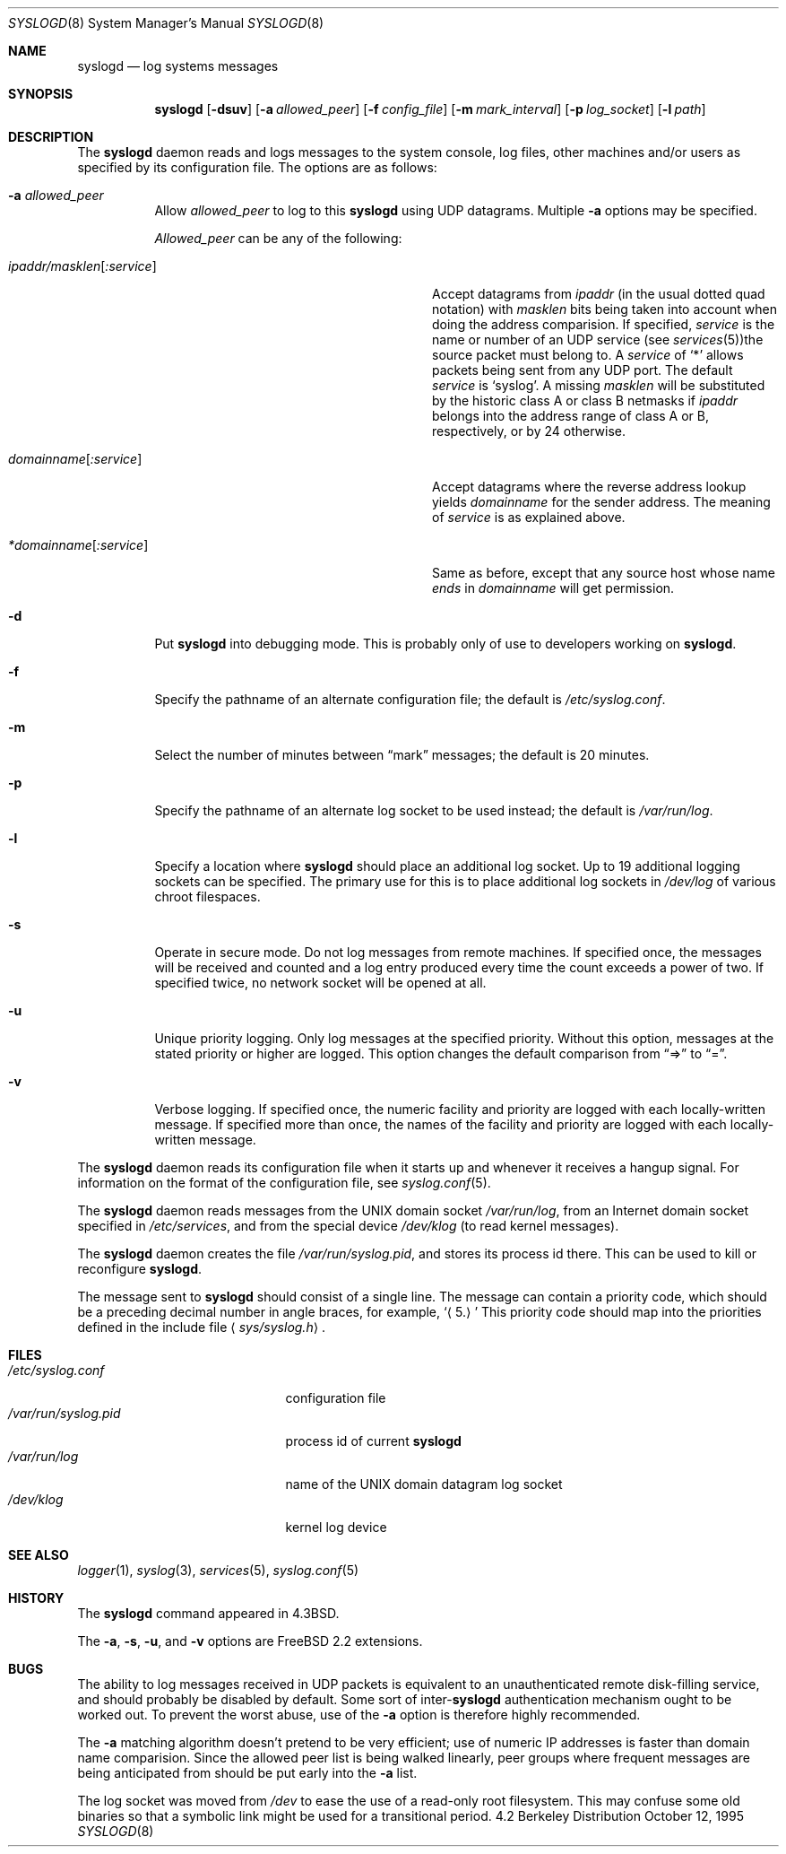 .\" Copyright (c) 1983, 1986, 1991, 1993
.\"	The Regents of the University of California.  All rights reserved.
.\"
.\" Redistribution and use in source and binary forms, with or without
.\" modification, are permitted provided that the following conditions
.\" are met:
.\" 1. Redistributions of source code must retain the above copyright
.\"    notice, this list of conditions and the following disclaimer.
.\" 2. Redistributions in binary form must reproduce the above copyright
.\"    notice, this list of conditions and the following disclaimer in the
.\"    documentation and/or other materials provided with the distribution.
.\" 3. All advertising materials mentioning features or use of this software
.\"    must display the following acknowledgement:
.\"	This product includes software developed by the University of
.\"	California, Berkeley and its contributors.
.\" 4. Neither the name of the University nor the names of its contributors
.\"    may be used to endorse or promote products derived from this software
.\"    without specific prior written permission.
.\"
.\" THIS SOFTWARE IS PROVIDED BY THE REGENTS AND CONTRIBUTORS ``AS IS'' AND
.\" ANY EXPRESS OR IMPLIED WARRANTIES, INCLUDING, BUT NOT LIMITED TO, THE
.\" IMPLIED WARRANTIES OF MERCHANTABILITY AND FITNESS FOR A PARTICULAR PURPOSE
.\" ARE DISCLAIMED.  IN NO EVENT SHALL THE REGENTS OR CONTRIBUTORS BE LIABLE
.\" FOR ANY DIRECT, INDIRECT, INCIDENTAL, SPECIAL, EXEMPLARY, OR CONSEQUENTIAL
.\" DAMAGES (INCLUDING, BUT NOT LIMITED TO, PROCUREMENT OF SUBSTITUTE GOODS
.\" OR SERVICES; LOSS OF USE, DATA, OR PROFITS; OR BUSINESS INTERRUPTION)
.\" HOWEVER CAUSED AND ON ANY THEORY OF LIABILITY, WHETHER IN CONTRACT, STRICT
.\" LIABILITY, OR TORT (INCLUDING NEGLIGENCE OR OTHERWISE) ARISING IN ANY WAY
.\" OUT OF THE USE OF THIS SOFTWARE, EVEN IF ADVISED OF THE POSSIBILITY OF
.\" SUCH DAMAGE.
.\"
.\"     @(#)syslogd.8	8.1 (Berkeley) 6/6/93
.\"	$Id: syslogd.8,v 1.17 1999/04/30 12:51:20 des Exp $
.\"
.Dd October 12, 1995
.Dt SYSLOGD 8
.Os BSD 4.2
.Sh NAME
.Nm syslogd
.Nd log systems messages
.Sh SYNOPSIS
.Nm
.Op Fl dsuv
.Op Fl a Ar allowed_peer
.Op Fl f Ar config_file
.Op Fl m Ar mark_interval
.Op Fl p Ar log_socket
.Op Fl l Ar path
.Sh DESCRIPTION
The
.Nm
daemon reads and logs messages to the system console, log files, other
machines and/or users as specified by its configuration file.
The options are as follows:
.Bl -tag -width indent
.It Fl a Ar allowed_peer
Allow
.Ar allowed_peer
to log to this
.Nm
using UDP datagrams.  Multiple
.Fl a
options may be specified.
.Pp
.Ar Allowed_peer
can be any of the following:
.Bl -tag -width "ipaddr/masklen[:service]XX"
.It Ar ipaddr/masklen Ns Op Ar :service
Accept datagrams from
.Ar ipaddr
(in the usual dotted quad notation) with
.Ar masklen
bits being taken into account when doing the address comparision.  If
specified,
.Ar service
is the name or number of an UDP service (see
.Xr services 5 ) Ns
the source packet must belong to.  A
.Ar service
of
.Ql \&*
allows packets being sent from any UDP port.  The default
.Ar service
is
.Ql syslog .
A missing
.Ar masklen
will be substituted by the historic class A or class B netmasks if
.Ar ipaddr
belongs into the address range of class A or B, respectively, or
by 24 otherwise.
.It Ar domainname Ns Op Ar :service
Accept datagrams where the reverse address lookup yields
.Ar domainname
for the sender address.  The meaning of
.Ar service
is as explained above.
.It Ar *domainname Ns Op Ar :service
Same as before, except that any source host whose name
.Em ends
in
.Ar domainname
will get permission.
.El
.It Fl d
Put
.Nm
into debugging mode.  This is probably only of use to developers working on
.Nm Ns .
.It Fl f
Specify the pathname of an alternate configuration file;
the default is
.Pa /etc/syslog.conf .
.It Fl m
Select the number of minutes between
.Dq mark
messages; the default is 20 minutes.
.It Fl p
Specify the pathname of an alternate log socket to be used instead;
the default is
.Pa /var/run/log .
.It Fl l
Specify a location where
.Nm syslogd
should place an additional log socket.
Up to 19 additional logging sockets can be specified.
The primary use for this is to place additional log sockets in
.Pa /dev/log
of various chroot filespaces.
.It Fl s
Operate in secure mode.  Do not log messages from remote machines.  If
specified once, the messages will be received and counted and a log
entry produced every time the count exceeds a power of two.  If
specified twice, no network socket will be opened at all.
.It Fl u
Unique priority logging.  Only log messages at the specified priority.
Without this option, messages at the stated priority or higher are logged.
This option changes the default comparison from
.Dq =>
to
.Dq = .
.It Fl v
Verbose logging.  If specified once, the numeric facility and priority are
logged with each locally-written message.  If specified more than once,
the names of the facility and priority are logged with each locally-written
message.
.El
.Pp
The
.Nm
daemon reads its configuration file when it starts up and whenever it
receives a hangup signal.
For information on the format of the configuration file,
see
.Xr syslog.conf 5 .
.Pp
The
.Nm
daemon reads messages from the
.Tn UNIX
domain socket
.Pa /var/run/log ,
from an Internet domain socket specified in
.Pa /etc/services ,
and from the special device
.Pa /dev/klog
(to read kernel messages).
.Pp
The
.Nm
daemon creates the file
.Pa /var/run/syslog.pid ,
and stores its process
id there.
This can be used to kill or reconfigure
.Nm Ns .
.Pp
The message sent to
.Nm
should consist of a single line.
The message can contain a priority code, which should be a preceding
decimal number in angle braces, for example,
.Sq Aq 5.
This priority code should map into the priorities defined in the
include file
.Aq Pa sys/syslog.h .
.Sh FILES
.Bl -tag -width /var/run/syslog.pid -compact
.It Pa /etc/syslog.conf
configuration file
.It Pa /var/run/syslog.pid
process id of current
.Nm
.It Pa /var/run/log
name of the
.Tn UNIX
domain datagram log socket
.It Pa /dev/klog
kernel log device
.El
.Sh SEE ALSO
.Xr logger 1 ,
.Xr syslog 3 ,
.Xr services 5 ,
.Xr syslog.conf 5
.Sh HISTORY
The
.Nm
command appeared in
.Bx 4.3 .
.Pp
The
.Fl a ,
.Fl s ,
.Fl u ,
and
.Fl v
options are
.Fx 2.2
extensions.
.Sh BUGS
The ability to log messages received in UDP packets is equivalent to
an unauthenticated remote disk-filling service, and should probably be
disabled by default.  Some sort of
.No inter- Ns Nm syslogd
authentication mechanism ought to be worked out.  To prevent the worst
abuse, use of the
.Fl a
option is therefore highly recommended.
.Pp
The
.Fl a
matching algorithm doesn't pretend to be very efficient; use of numeric
IP addresses is faster than domain name comparision.  Since the allowed
peer list is being walked linearly, peer groups where frequent messages
are being anticipated from should be put early into the
.Fl a
list.
.Pp
The log socket was moved from
.Pa /dev
to ease the use of a read-only root filesystem. This may confuse
some old binaries so that a symbolic link might be used for a
transitional period.
